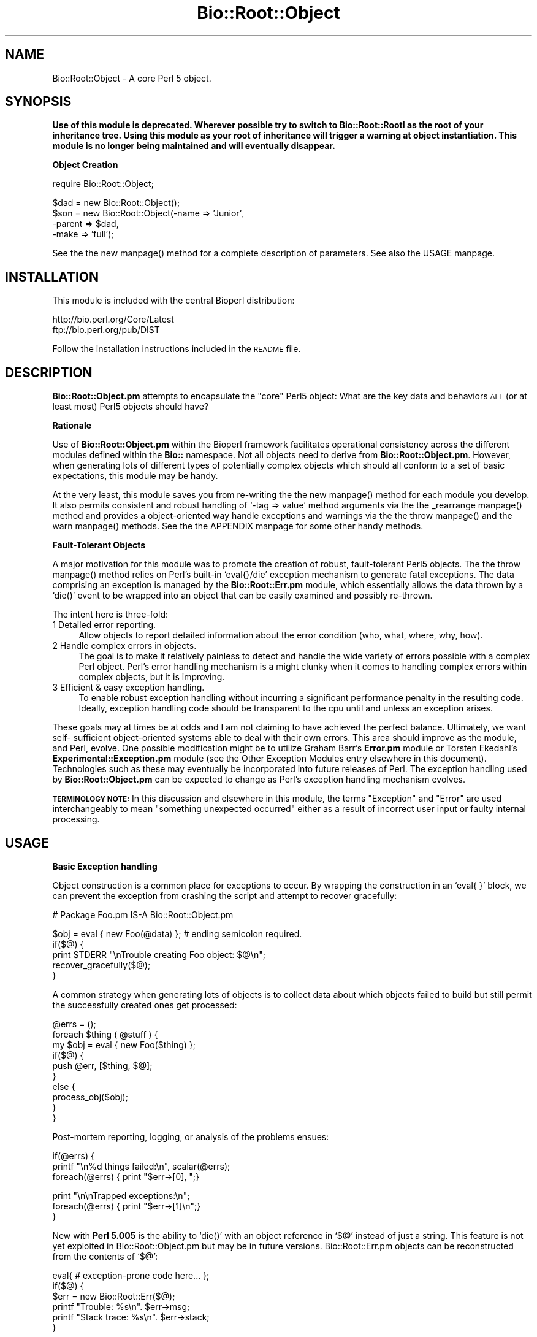 .\" Automatically generated by Pod::Man version 1.02
.\" Wed Jun 27 13:30:10 2001
.\"
.\" Standard preamble:
.\" ======================================================================
.de Sh \" Subsection heading
.br
.if t .Sp
.ne 5
.PP
\fB\\$1\fR
.PP
..
.de Sp \" Vertical space (when we can't use .PP)
.if t .sp .5v
.if n .sp
..
.de Ip \" List item
.br
.ie \\n(.$>=3 .ne \\$3
.el .ne 3
.IP "\\$1" \\$2
..
.de Vb \" Begin verbatim text
.ft CW
.nf
.ne \\$1
..
.de Ve \" End verbatim text
.ft R

.fi
..
.\" Set up some character translations and predefined strings.  \*(-- will
.\" give an unbreakable dash, \*(PI will give pi, \*(L" will give a left
.\" double quote, and \*(R" will give a right double quote.  | will give a
.\" real vertical bar.  \*(C+ will give a nicer C++.  Capital omega is used
.\" to do unbreakable dashes and therefore won't be available.  \*(C` and
.\" \*(C' expand to `' in nroff, nothing in troff, for use with C<>
.tr \(*W-|\(bv\*(Tr
.ds C+ C\v'-.1v'\h'-1p'\s-2+\h'-1p'+\s0\v'.1v'\h'-1p'
.ie n \{\
.    ds -- \(*W-
.    ds PI pi
.    if (\n(.H=4u)&(1m=24u) .ds -- \(*W\h'-12u'\(*W\h'-12u'-\" diablo 10 pitch
.    if (\n(.H=4u)&(1m=20u) .ds -- \(*W\h'-12u'\(*W\h'-8u'-\"  diablo 12 pitch
.    ds L" ""
.    ds R" ""
.    ds C` `
.    ds C' '
'br\}
.el\{\
.    ds -- \|\(em\|
.    ds PI \(*p
.    ds L" ``
.    ds R" ''
'br\}
.\"
.\" If the F register is turned on, we'll generate index entries on stderr
.\" for titles (.TH), headers (.SH), subsections (.Sh), items (.Ip), and
.\" index entries marked with X<> in POD.  Of course, you'll have to process
.\" the output yourself in some meaningful fashion.
.if \nF \{\
.    de IX
.    tm Index:\\$1\t\\n%\t"\\$2"
.    .
.    nr % 0
.    rr F
.\}
.\"
.\" For nroff, turn off justification.  Always turn off hyphenation; it
.\" makes way too many mistakes in technical documents.
.hy 0
.if n .na
.\"
.\" Accent mark definitions (@(#)ms.acc 1.5 88/02/08 SMI; from UCB 4.2).
.\" Fear.  Run.  Save yourself.  No user-serviceable parts.
.bd B 3
.    \" fudge factors for nroff and troff
.if n \{\
.    ds #H 0
.    ds #V .8m
.    ds #F .3m
.    ds #[ \f1
.    ds #] \fP
.\}
.if t \{\
.    ds #H ((1u-(\\\\n(.fu%2u))*.13m)
.    ds #V .6m
.    ds #F 0
.    ds #[ \&
.    ds #] \&
.\}
.    \" simple accents for nroff and troff
.if n \{\
.    ds ' \&
.    ds ` \&
.    ds ^ \&
.    ds , \&
.    ds ~ ~
.    ds /
.\}
.if t \{\
.    ds ' \\k:\h'-(\\n(.wu*8/10-\*(#H)'\'\h"|\\n:u"
.    ds ` \\k:\h'-(\\n(.wu*8/10-\*(#H)'\`\h'|\\n:u'
.    ds ^ \\k:\h'-(\\n(.wu*10/11-\*(#H)'^\h'|\\n:u'
.    ds , \\k:\h'-(\\n(.wu*8/10)',\h'|\\n:u'
.    ds ~ \\k:\h'-(\\n(.wu-\*(#H-.1m)'~\h'|\\n:u'
.    ds / \\k:\h'-(\\n(.wu*8/10-\*(#H)'\z\(sl\h'|\\n:u'
.\}
.    \" troff and (daisy-wheel) nroff accents
.ds : \\k:\h'-(\\n(.wu*8/10-\*(#H+.1m+\*(#F)'\v'-\*(#V'\z.\h'.2m+\*(#F'.\h'|\\n:u'\v'\*(#V'
.ds 8 \h'\*(#H'\(*b\h'-\*(#H'
.ds o \\k:\h'-(\\n(.wu+\w'\(de'u-\*(#H)/2u'\v'-.3n'\*(#[\z\(de\v'.3n'\h'|\\n:u'\*(#]
.ds d- \h'\*(#H'\(pd\h'-\w'~'u'\v'-.25m'\f2\(hy\fP\v'.25m'\h'-\*(#H'
.ds D- D\\k:\h'-\w'D'u'\v'-.11m'\z\(hy\v'.11m'\h'|\\n:u'
.ds th \*(#[\v'.3m'\s+1I\s-1\v'-.3m'\h'-(\w'I'u*2/3)'\s-1o\s+1\*(#]
.ds Th \*(#[\s+2I\s-2\h'-\w'I'u*3/5'\v'-.3m'o\v'.3m'\*(#]
.ds ae a\h'-(\w'a'u*4/10)'e
.ds Ae A\h'-(\w'A'u*4/10)'E
.    \" corrections for vroff
.if v .ds ~ \\k:\h'-(\\n(.wu*9/10-\*(#H)'\s-2\u~\d\s+2\h'|\\n:u'
.if v .ds ^ \\k:\h'-(\\n(.wu*10/11-\*(#H)'\v'-.4m'^\v'.4m'\h'|\\n:u'
.    \" for low resolution devices (crt and lpr)
.if \n(.H>23 .if \n(.V>19 \
\{\
.    ds : e
.    ds 8 ss
.    ds o a
.    ds d- d\h'-1'\(ga
.    ds D- D\h'-1'\(hy
.    ds th \o'bp'
.    ds Th \o'LP'
.    ds ae ae
.    ds Ae AE
.\}
.rm #[ #] #H #V #F C
.\" ======================================================================
.\"
.IX Title "Bio::Root::Object 3"
.TH Bio::Root::Object 3 "perl v5.6.0" "2001-06-18" "User Contributed Perl Documentation"
.UC
.SH "NAME"
Bio::Root::Object \- A core Perl 5 object.
.SH "SYNOPSIS"
.IX Header "SYNOPSIS"
\&\fBUse of this module is deprecated. Wherever possible try to switch to
Bio::Root::RootI as the root of your inheritance tree. Using this module as
your root of inheritance will trigger a warning at object instantiation.
This module is no longer being maintained and will eventually disappear.\fR
.Sh "Object Creation"
.IX Subsection "Object Creation"
.Vb 1
\&    require Bio::Root::Object;
.Ve
.Vb 4
\&    $dad = new Bio::Root::Object();
\&    $son = new Bio::Root::Object(-name    => 'Junior', 
\&                                 -parent  => $dad,
\&                                 -make    => 'full');
.Ve
See the the new manpage() method for a complete description of parameters.
See also the USAGE manpage.
.SH "INSTALLATION"
.IX Header "INSTALLATION"
This module is included with the central Bioperl distribution:
.PP
.Vb 2
\&   http://bio.perl.org/Core/Latest
\&   ftp://bio.perl.org/pub/DIST
.Ve
Follow the installation instructions included in the \s-1README\s0 file.
.SH "DESCRIPTION"
.IX Header "DESCRIPTION"
\&\fBBio::Root::Object.pm\fR attempts to encapsulate the \*(L"core\*(R" Perl5
object: What are the key data and behaviors \s-1ALL\s0 (or at least most) Perl5
objects should have?
.Sh "Rationale"
.IX Subsection "Rationale"
Use of \fBBio::Root::Object.pm\fR within the Bioperl framework facilitates
operational consistency across the different modules defined within
the \fBBio::\fR namespace.  Not all objects need to derive from
\&\fBBio::Root::Object.pm\fR. However, when generating lots of different types
of potentially complex objects which should all conform to a set of
basic expectations, this module may be handy.
.PP
At the very least, this module saves you from re-writing the the new manpage()
method for each module you develop. It also permits consistent and
robust handling of \f(CW\*(C`\-tag => value\*(C'\fR method arguments via the
the _rearrange manpage() method and provides a object-oriented way handle
exceptions and warnings via the the throw manpage() and the warn manpage() methods. 
See the the APPENDIX manpage for some other handy methods.
.Sh "Fault-Tolerant Objects"
.IX Subsection "Fault-Tolerant Objects"
A major motivation for this module was to promote the creation of robust,
fault-tolerant Perl5 objects. The the throw manpage() method relies on Perl's built-in 
\&\f(CW\*(C`eval{}/die\*(C'\fR exception mechanism to generate fatal exceptions.
The data comprising an exception is managed by the \fBBio::Root::Err.pm\fR 
module, which essentially allows the data thrown by a \f(CW\*(C`die()\*(C'\fR event to be
wrapped into an object that can be easily examined and possibly re-thrown.
.PP
The intent here is three-fold:
.Ip "1 Detailed error reporting." 4
.IX Item "1 Detailed error reporting."
Allow objects to report detailed information about the error condition 
(who, what, where, why, how).
.Ip "2 Handle complex errors in objects." 4
.IX Item "2 Handle complex errors in objects."
The goal is to make it relatively painless to detect and handle the wide
variety of errors possible with a complex Perl object.
Perl's error handling mechanism is a might clunky when it comes to
handling complex errors within complex objects, but it is improving.
.Ip "3 Efficient & easy exception handling." 4
.IX Item "3 Efficient & easy exception handling."
To enable robust exception handling without incurring a significant
performance penalty in the resulting code. Ideally, exception handling
code should be transparent to the cpu until and unless an exception
arises. 
.PP
These goals may at times be at odds and I am not claiming 
to have achieved the perfect balance. Ultimately, we want self-
sufficient object-oriented systems able to deal with their own errors. 
This area should improve as the module, and Perl, evolve. 
One possible modification might be to utilize Graham Barr's \fBError.pm\fR
module or Torsten Ekedahl's \fBExperimental::Exception.pm\fR module 
(see the Other Exception Modules entry elsewhere in this document).
Technologies such as these may eventually be
incorporated into future releases of Perl. The exception handling 
used by \fBBio::Root::Object.pm\fR can be expected to change as Perl's 
exception handling mechanism evolves.
.PP
\&\fB\s-1TERMINOLOGY\s0 \s-1NOTE:\s0\fR In this discussion and elsewhere in this module,
the terms \*(L"Exception\*(R" and \*(L"Error\*(R" are used interchangeably to mean
\&\*(L"something unexpected occurred\*(R" either as a result of incorrect user
input or faulty internal processing.
.SH "USAGE"
.IX Header "USAGE"
.Sh "Basic Exception handling"
.IX Subsection "Basic Exception handling"
Object construction is a common place for exceptions to occur. By wrapping
the construction in an \f(CW\*(C`eval{ }\*(C'\fR block, we can prevent the exception from
crashing the script and attempt to recover gracefully:
.PP
.Vb 1
\&    # Package Foo.pm IS-A Bio::Root::Object.pm
.Ve
.Vb 5
\&    $obj = eval { new Foo(@data) };  # ending semicolon required.
\&    if($@) { 
\&        print STDERR "\enTrouble creating Foo object: $@\en";
\&        recover_gracefully($@); 
\&    }
.Ve
A common strategy when generating lots of objects is to collect
data about which objects failed to build but still permit
the successfully created ones get processed:
.PP
.Vb 10
\&    @errs = ();
\&    foreach $thing ( @stuff ) {
\&        my $obj = eval { new Foo($thing) };
\&        if($@) {
\&            push @err, [$thing, $@];
\&        }
\&        else {
\&            process_obj($obj);
\&        }
\&    }
.Ve
Post-mortem reporting, logging, or analysis of the problems ensues:
.PP
.Vb 3
\&    if(@errs) {
\&        printf "\en%d things failed:\en", scalar(@errs);
\&        foreach(@errs) { print "$err->[0], ";}
.Ve
.Vb 3
\&        print "\en\enTrapped exceptions:\en";
\&        foreach(@errs) { print "$err->[1]\en";}
\&    }
.Ve
New with \fBPerl 5.005\fR is the ability to \f(CW\*(C`die()\*(C'\fR with an object 
reference in \f(CW\*(C`$@\*(C'\fR instead of just a string. This feature is not yet
exploited in Bio::Root::Object.pm but may be in future versions.
Bio::Root::Err.pm objects can be reconstructed from the contents of \f(CW\*(C`$@\*(C'\fR:
.PP
.Vb 6
\&    eval{ # exception-prone code here... };
\&    if($@) {
\&        $err = new Bio::Root::Err($@);
\&        printf "Trouble: %s\en". $err->msg;
\&        printf "Stack trace: %s\en". $err->stack;
\&    }
.Ve
.Sh "Demo Scripts"
.IX Subsection "Demo Scripts"
Some demo script that illustrate working with Bio::Root::Objects are included with the distribution (see the INSTALLATION manpage). These are also available at:
.PP
.Vb 1
\&    http://bio.perl.org/Core/Examples/Root_object
.Ve
.SH "STRICTNESS & VERBOSITY"
.IX Header "STRICTNESS & VERBOSITY"
There are two global variables that can be used to control sensitivity to
exceptions/warnings and the amount of reporting for all objects within a process.
These are accessed via functions \f(CW\*(C`strictness()\*(C'\fR and \f(CW\*(C`verbosity()\*(C'\fR exported by
\&\fBBio::Root::Global.pm\fR.
.PP
.Vb 1
\&  $STRICTNESS  - Regulates the sensitivity of the object to exceptions and warnings.
.Ve
.Vb 1
\&  $VERBOSITY   - Regulates the amount of reporting by an object.
.Ve
The the strict manpage() and the verbose manpage() methods of \fBBio::Root::Object.pm\fR
originally operated at the the object level, to permit individual
strictness and verbosity levels for different objects. This level of
control is not usually required and can often be inconvenient; one
typically wants to set these properties globally for a given
script. While this sacrifices some flexibility, it saves time and
memory when working with lots of objects. For instance, child objects
don't have to worry about checking their parents to determine their
strictness/verbosity levels. Strictness and verbosity are 
globally-defined values, but different classes of objects can be
differentially sensitive to these values depending on design criteria.
.PP
Strictness and verbosity can be positive or negative. Negative 
verbosity equals terseness; negative strictness equals permissiveness.
In \fBBio::Root::Object.pm\fR only the the throw manpage() and the warn manpage() methods
are sensitive to these values as indicated in the tables below:
.PP
.Vb 14
\&    +---------+
\&    | throw() |         v e r b o s i t y
\&    +---------+ -------------------------------------
\&                   -1             0            1
\&    s           ----------   -----------   ----------
\&    t
\&    r   -2   --     throw() converted into warn()    
\&    i         
\&    c   -1   |   Exception    Exception      Exception
\&    t    0   |_  printed      printed        printed
\&    n    1   |   without      with           with stack
\&    e    2   |   stack trace  stack trace    trace and 
\&    s        |                               sysbeep
\&    s
.Ve
.Vb 14
\&    +---------+
\&    | warn()  |         v e r b o s i t y
\&    +---------+ --------------------------------------
\&                   -1             0            1
\&    s           ----------   -----------   -----------
\&    t          
\&    r   -2   |   Warning      Warning        Warning
\&    i   -1   |_  not          printed        printed
\&    c    0   |   printed      without        with stack
\&    t    1   |   but          stack trace    trace and 
\&    n        |   attached*                   sysbeep
\&    e
\&    s    2   --      warn() converted into throw()   
\&    s
.Ve
.Vb 3
\&     (*) Warnings will be attached to an object if the 
\&     -record_err =>1 flag is set when constructing the object
\&     or if $object->record_err(1) is called subsequent to creation.
.Ve
See the methods the verbose manpage(), the strict manpage(), the throw manpage(), the warn manpage(), and
the record_err manpage() for more details.
.SH "DEPENDENCIES"
.IX Header "DEPENDENCIES"
As the \fBBio::Root::Object.pm\fR does not inherit from any modules 
but wraps (i.e., provides an interface and delegates 
functionality to) other modules in the Bio::Root:: hierarchy:
.PP
.Vb 5
\&   Module                    Purpose
\&   --------------------      ------------------------------------
\&   Bio::Root::Err.pm         Exception handling
\&   Bio::Root::IOManager.pm   Input/output of object data or error data
\&   Bio::Root::Xref.pm        Arbitrary links between objects
.Ve
All of these modules are loaded only when necessary.
\&\fBBio::Root::Err.pm\fR is an object representing an exception.
\&\fBBio::Root::IOManager.pm\fR and \fBBio::Root::Xref.pm\fR are more experimental. They are
utilized via delegation, which permits them to be developed and utilized
independently of \fBBio::Root::Object.pm\fR.
.PP
Since this module is at the root of potentially many different objects
in a particular application, efficiency is important. Bio::Root::Object.pm is 
intended to be a lightweight, lean and mean module. 
.SH "FEEDBACK"
.IX Header "FEEDBACK"
.Sh "Mailing Lists"
.IX Subsection "Mailing Lists"
User feedback is an integral part of the evolution of this and other Bioperl modules.
Send your comments and suggestions preferably to one of the Bioperl mailing lists.
Your participation is much appreciated.
.PP
.Vb 2
\&  bioperl-l@bioperl.org             - General discussion
\&  http://bioperl.org/MailList.shtml - About the mailing lists
.Ve
.Sh "Reporting Bugs"
.IX Subsection "Reporting Bugs"
Report bugs to the Bioperl bug tracking system to help us keep track the bugs and 
their resolution. Bug reports can be submitted via email or the web:
.PP
.Vb 2
\&    bioperl-bugs@bio.perl.org                   
\&    http://bio.perl.org/bioperl-bugs/
.Ve
.SH "AUTHOR"
.IX Header "AUTHOR"
Steve A. Chervitz, sac@genome.stanford.edu
.PP
See the the FEEDBACK manpage section for where to send bug reports and comments.
.SH "VERSION"
.IX Header "VERSION"
Bio::Root::Object.pm, 0.041
.SH "TODO"
.IX Header "TODO"
.Ip "\(bu Experiment with other Exception classes."
.IX Item "Experiment with other Exception classes."
Consider incorporating a more widely-used Error/Exception module 
(see the Other Exception Modules entry elsewhere in this document).
.Ip "\(bu Think about integration with Data::Dumper.pm for persisting objects."
.IX Item "Think about integration with Data::Dumper.pm for persisting objects."
.SH "SEE ALSO"
.IX Header "SEE ALSO"
.Vb 5
\&  Bio::Root::Err.pm       - Error/Exception object
\&  Bio::Root::IOManager.pm - Input/Output manager object
\&  Bio::Root::Vector.pm    - Manages dynamic lists of objects
\&  Bio::Root::Xref.pm      - Cross-reference object
\&  Bio::Root::Global.pm    - Manages global variables/constants
.Ve
.Vb 2
\&  http://bio.perl.org/Projects/modules.html  - Online module documentation
\&  http://bio.perl.org/                       - Bioperl Project Homepage
.Ve
.Sh "Other Exception Modules"
.IX Subsection "Other Exception Modules"
.Vb 3
\&  Experimental::Exception.pm   - ftp://ftp.matematik.su.se/pub/teke/
\&  Error.pm                     - http://www.cpan.org/authors/id/GBARR/
\&  Throwable.pm                 - mailto:kstevens@globeandmail.ca
.Ve
.Vb 1
\&  http://genome-www.stanford.edu/perlOOP/exceptions.html
.Ve
.SH "ACKNOWLEDGEMENTS"
.IX Header "ACKNOWLEDGEMENTS"
This module was developed under the auspices of the Saccharomyces Genome
Database:
    http://genome-www.stanford.edu/Saccharomyces
.PP
Other Bioperl developers contributed ideas including Ewan Birney, Ian Korf,
Chris Dagdigian, Georg Fuellen, and Steven Brenner.
.SH "COPYRIGHT"
.IX Header "COPYRIGHT"
Copyright (c) 1996\-98 Steve A. Chervitz. All Rights Reserved.
This module is free software; you can redistribute it and/or 
modify it under the same terms as Perl itself.
.SH "APPENDIX"
.IX Header "APPENDIX"
Methods beginning with a leading underscore are considered private
and are intended for internal use by this module. They are
\&\fBnot\fR considered part of the public interface and are described here
for documentation purposes only.
.Sh "new"
.IX Subsection "new"
.Vb 39
\& Purpose   : Creates a blessed object reference (hash) for the indicated class
\&           : and calls _initialize() for the class passing it all parameters.
\& Usage     : new CLASS_NAME [ %named_parameters];
\& Example   : $obj = new Bio::Root::Object 'george';
\&           : $obj = Bio::Root::Object->new(-name    => 'L56163',
\&           :                               -parent => $obj2 );
\&           : $obj = Bio::Root::Object->new();
\& Returns   : Blessed hash reference.
\& Argument  : Named parameters:  (PARAMETER TAGS CAN BE UPPER OR LOWERCASE).
\&           : (all are optional)
\&           :  -NAME       => arbitrary string to identify an object;
\&           :                 should be unique within its class.
\&           :  -PARENT    => blessed reference for an object that
\&           :                 is responsible for the present object
\&           :                 (e.g., a container).
\&           :  -MAKE       => string to specify special constructor option.
\&           :  -OBJ        => object reference for an object to be cloned.
\&           :  -RECORD_ERR => boolean (if true, attach all Err.pm objects generated by
\&           :                 warn() or throw() calls to the present object; 
\&           :                 default = false).
\&           :
\&           : The use of STRICT and VERBOSE in constructors is no longer
\&           : necessary since there is no object-specific strict or verbose setting.
\&           : Use the strictness() and verbosity() functions exported by 
\&           : Bio::Root::Global.pm. These options are still provided 
\&           : in the constructor but the will affect *all* objects within a
\&           : given process.
\&           :
\&           :  -STRICT     => integer (level of strictness: -2, -1, 0, 1, 2).
\&           :  -VERBOSE    => integer (level of verbosity: -1, 0, 1)
\&           :                 Verbosity can be used to control how much reporting
\&           :                 an object should do generally. In this module,
\&           :                 verbosity affects the behavior of throw() and warn()
\&           :                 only.
\&           :                 
\&           :
\& Comments  : This method creates blessed HASH references.
\&           : An object is free to define its own strict, and verbose
\&           : behavior as well as its own make (constructor) options.
.Ve
See Also   : the _initialize manpage(), the name manpage(), the parent manpage(), the make manpage(), the strict manpage(), the verbose manpage(), the throw manpage(), the warn manpage(), the record_err manpage()
.Sh "_initialize"
.IX Subsection "_initialize"
.Vb 44
\& Purpose   : Initializes key Bio::Root::Object.pm data (name, parent, make, strict).
\&           : Called by new().
\& Usage     : n/a; automatically called by Bio::Root::Object::new()
\& Returns   : String containing the -MAKE constructor option or 'default' 
\&           : if none defined (if a -MAKE parameter is defined, the value
\&           : returned will be that obtained from the make() method.)
\&           : This return value saves any subclass from having to call
\&           : $self->make() during construction. For example, within a
\&           : subclass _initialize() method, invoke the Bio::Root::Object::
\&           : initialize() method as follows:
\&           :    my $make = $self->SUPER::_initialize(@param);
\& Argument  : Named parameters passed from new()
\&           :  (PARAMETER TAGS CAN BE ALL UPPER OR ALL LOWER CASE).
\& Comments  : This method calls name(), make(), parent(), strict(), index()
\&           : and thus enables polymorphism on these methods. To save on method
\&           : call overhead, these methods are called only if the data need 
\&           : to be set.
\&           :
\&           : The _set_clone() method is called if the -MAKE option includes
\&           : the string 'clone' (e.g., -MAKE => 'clone').
\&           :
\&           : The index() method is called if the -MAKE option includes
\&           : the string 'index'. (This is an experimental feature)
\&           : (Example: -MAKE => 'full_index').
\&           :
\&           : NOTE ON USING _rearrange():
\&           :
\&           : _rearrange() is a handy method for working with tagged (named)
\&           : parameters and it permits case-insensitive in tag names
\&           : as well as handling tagged or un-tagged parameters.
\&           : _initialize() does not currently call _rearrange() since
\&           : there is a concern about performance when setting many objects.
\&           : One issue is that _rearrange() could be called with many elements 
\&           : yet the caller is interested in only a few. Also, derived objects 
\&           : typically invoke _rearrange() in their constructors as well. 
\&           : This could particularly degrade performance when creating lots 
\&           : of objects with extended inheritance hierarchies and lots of tagged
\&           : parameters which are passes along the inheritance hierarchy.
\&           :
\&           : One thing that may help is if _rearrange() deleted all parameters
\&           : it extracted. This would require passing a reference to the param list
\&           : and may add excessive dereferencing overhead.
\&           : It also would cause problems if the same parameters are used by
\&           : different methods or objects.
.Ve
See Also   : the new manpage(), the make manpage(), the name manpage(), the parent manpage(), the strict manpage(), the index manpage(), the _rearrange manpage(), the _set_clone manpage(), the verbose manpage()
.Sh "\s-1DESTROY\s0"
.IX Subsection "DESTROY"
.Vb 11
\& Purpose   : Provides indication that the object is being reclaimed
\&           : by the GC for debugging purposes only.
\& Usage     : n/a; automatically called by Perl when the ref count 
\&           : on the object drops to zero.
\& Argument  : n/a
\& Comments  : Setting the global $DEBUG to 2 will print messages upon
\&           : object destruction.
\&           : Subclasses should override this method to 
\&           : clean up any resources (open file handles, etc.)
\&           : The overridden method should end with a call to 
\&           : SUPER::DESTROY;
.Ve
See Also   : the destroy manpage() 
.Sh "destroy"
.IX Subsection "destroy"
.Vb 23
\& Purpose   : Clean up any resources allocated by the object and
\&           : remove links to all objects connected to the present
\&           : object with the ultimate aim of signaling the GC to
\&           : reclaim all memory allocated for the object.
\&           : This method breaks links to any Err, IOManager, and Xref objects
\&           : and drops the present object as a child from any parent objects.
\& Usage     : $object->destroy(); undef $object;
\&           : undef-ing the object reference signals the GC to reclaim 
\&           : the object's memory.
\& Returns   : undef
\& Argument  : n/a
\& Comments  : Circular reference structures are problematic for garbage
\&           : collection schemes such as Perl's which are based on reference
\&           : counting. If you create such such structures outside of
\&           : the parent-child relationship, be sure to properly break
\&           : the circularity when destroying the object.
\&           : Subclasses should override this method to call destroy()
\&           : on any contained child objects. The overridden method
\&           : should end with a call to SUPER::destroy().
\& Bugs      : Bio::Root::Xref.pm objects have not been tested and 
\&           : may not be handled properly here.
\&           : Bio::Root::Vector.pm objects are also not yet handled
\&           : properly so beware of crunching lots of Vector objects.
.Ve
.Sh "_drop_child"
.IX Subsection "_drop_child"
.Vb 22
\& Usage     : $object->_drop_child(object_ref)
\&           : Used internally by destroy().
\& Purpose   : To remove a parent-to-child inter-object relationship.
\&           : The aim here is to break cyclical object refs to permit Perl's
\&           : GC to reclaim the object's memory. The expectation is that
\&           : a child object requests of its parent that the parent drop the
\&           : child object making the request. Parents do not drop children
\&           : unless requested by the child in question.
\& Example   : $self->parent->_drop_child($self);
\& Returns   : undef
\& Argument  : Object reference for the child object to be dropped
\& Throws    : Exception if an object ref is not provided as an argument.
\& Comments  : This is a simplistic version that systematically checks every
\&           : data member, searching all top-level array, hash, and scalar data members. 
\&           : It does not recurse through all levels of complex data members.
\&           : Subclasses could override this method to handle complex child data members 
\&           : for more optimal child searching. However, the version here is
\&           : probably sufficient for most situations.
\&           :
\&           : _drop_child() is called by Bio::Root::Object::destroy() for all objects
\&           : with parents.
\& Status    : Experimental
.Ve
See Also   : the destroy manpage()
.Sh "name"
.IX Subsection "name"
.Vb 9
\& Usage     : $object->name([string]);
\& Purpose   : Set/Get an object's common name. 
\& Example   : $myName = $myObj->name;
\&           : $myObj->name('fred');
\& Returns   : String consisting of the object's name or 
\&           : "anonymous <CLASSNAME>" if name is not set.
\&           : Thus, this method ALWAYS returns some string.
\& Argument  : String to be used as the common name of the object. 
\&           : Should be unique within its class.
.Ve
See also   : the has_name manpage()
.Sh "to_string"
.IX Subsection "to_string"
.Vb 7
\& Usage     : $object->to_string();
\& Purpose   : Get an object as a simple string useful for debugging purposes.
\& Example   : print $myObj->to_string;  # prints: Object <PACKAGE NAME> "<OBJECT NAME>"
\& Returns   : String consisting of the package name + object's name 
\&           : Object's name is obtained by calling the name() method.
\& Argument  : n/a
\& Throws    : n/a
.Ve
See also   : the name manpage()
.Sh "parent"
.IX Subsection "parent"
.Vb 17
\& Usage     : $object->parent([object | 'null']);
\& Purpose   : Set/Get the current object's source object. 
\&           : An object's source object (parent) is defined as the object 
\&           : that is responsible for creating the current object (child).
\&           : The parent object may also have a special mechanism for
\&           : destroying the child object. This should be included
\&           : in the parent object's DESTROY method which should end with a
\&           : call to $self->SUPER::DESTROY.
\& Example   : $myObj->parent($otherObject);
\& Returns   : Object reference for the parent object or undef if none is set.
\& Argument  : Blessed object reference (optional) or the string 'null'.
\&           :  'null' = sets the object's _parent field to undef,
\&           :           breaking the child object's link to its parent.
\& Throws    : Exception if argument is not an object reference or 'null'. 
\& Comments  : This method may be renamed 'parent' in the near future.
\&           : When and if this happens, parent() will still be supported but
\&           : will be deprecated.
.Ve
See also   : the destroy manpage()
.Sh "src_obj"
.IX Subsection "src_obj"
.Vb 3
\& Usage     : $object->src_obj([object | 'null']);
\&           : THIS METHOD IS NOW DEPRECATED. USE parent() INSTEAD.
\& Purpose   : Set/Get the current object's source object (parent).
.Ve
.Sh "has_name"
.IX Subsection "has_name"
.Vb 11
\& Usage     : $object->has_name();
\& Purpose   : To determine if an object has a name.
\& Returns   : True (1) if the object's {'Name'} data member is defined.
\&           : False otherwise.
\& Comments  : One may argue, why not just use the name() method as a
\&           : combination setter/getter? has_name() is necessary for 
\&           : the following reasons:
\&           :   (1) If an object's name is not defined, name() returns 
\&           :        "anonymous <CLASSNAME>".
\&           :   (2) If an object's name is 0 (zero) or '' (empty string), 
\&           :       conditionals that simply check name() would fail incorrectly.
.Ve
See also   : the name manpage()
.Sh "make"
.IX Subsection "make"
.Vb 14
\& Usage     : $object->make([string]);
\& Purpose   : Set/Get an object's constructor option.
\&           : make() is intended for use during object construction
\&           : to essentially permit alternate constructors since 
\&           : Perl doesn't have a built-in mechanism for this.
\& Example   : $make = $object->make();
\&           : $object->make('optionA');
\& Returns   : String consisting of the object's make option
\&           : or 'default' if make is not set.
\&           : Thus, this method ALWAYS returns some string.
\& Argument  : String to be used as an option during object construction.
\& Comments  : A typical use of a make option is when cloning an object
\&           : from an existing object. In this case, the new() method
\&           : is called with -MAKE => 'clone'.
.Ve
See also   : the _initialize manpage(), the clone manpage()
.Sh "err"
.IX Subsection "err"
.Vb 45
\& Usage     : $self->err([$data], [$delimit])
\& Purpose   : Check for exceptions/warnings and get data about them.
\&           : (object validation and error data retrieval)
\& Example   : $self->err && print "has err";
\&           : $errCount = $self->err('count');
\&           : $errMsgs  = $self->err('msg',"\et");
\&           : @errNotes = $self->err('note');
\& Returns   : One of the following:
\&           :   1. If no arguments are given
\&           :          a. If the object has an error, the err data member is 
\&           :             returned (this is an Bio::Root::Err.pm object),
\&           :          b. otherwise, undef is returned.
\&           :   2. The number of Errs in the object's err data member (if $data eq 'count').
\&           :   3. A string containing data from a specific field from an object's err member.
\&           :      -- If the object contains multiple errors, data for all errors will be
\&           :         strung together in reverse chronological order with each error's data 
\&           :         preceeded by "Error #n\en" and followed by two delimiters.
\&           :   4. A list containing data from a specific field from an object's err member.
\&           :      -- If the object contains multiple errors, data for all errors will be
\&           :         added in reverse chronological order as separate elements in the list 
\&           :         with NO "Error #n\en" identifier. Individual err list data 
\&           :         (note,tech,stack) will be tab-delimited.
\& Arguments : $data    = The name of a specific Err data member (see %Bio::Root::Err::ERR_FIELDS)
\&           :            OR 'count'.
\&           : $delimit = The delimiter separating a single Err's list data member's elements.
\&           :            Default is "\en". For multi-error objects, two of these
\&           :            delimiters separate data from different errors.
\&           :            If wantarray is true or delimiter is 'list', data from multiple
\&           :            errors will be returned as a list
\&           :
\& Comments  : Since Err objects are now fatal and are not attached to the object by default, 
\&           : this method is largely moot. It is a relic from the former 
\&           : error "polling" days.
\&           : It is handy for accessing non-fatal warnings thrown by the object,
\&           : or in situations where fatal errors are converted to warnings
\&           : as when $self->strict is -1 or $WARN_ON_FATAL is true.
\&           : (Note: an object now only attaches Err objects to itself when 
\&           : constructed with -RECORD_ERR =>1 or if the global $RECORD_ERR is true).
\&           :
\&           : This method is intended mainly to test whether or not an object
\&           : has any Err objects associated with it and if so, obtaining the 
\&           : Err object or specific data about it.
\&           : For obtaining ALL data about an error, use err_string().
\&           : For more detailed manipulations with the Err data, retrieve the
\&           : Err object and process its data as necessary.
.Ve
See also   : the err_string manpage(), the print_err manpage(), \fBBio::Root::Err.pm\fR::get_all
.Sh "record_err"
.IX Subsection "record_err"
.Vb 13
\& Usage     : $object->record_err([0|1]);
\& Purpose   : Set/Get indicator for whether an object should save
\&           : the Bio::Root::Err.pm objects it generates via calls
\&           : to throw() or warn().
\& Example   : $myObj->record_err(1)
\& Returns   : Boolean (0|1)
\& Argument  : Boolean (0|1)
\& Comments  : Record_err is generally useful only for examining
\&           : warnings produced by an object, since calls to throw() 
\&           : are normally fatal (unless strictness is set to -2).
\&           : To turn on recording of errors for all objects in a process,
\&           : use Bio::Root::Global::record_err().
\& Status    : Experimental
.Ve
See also   : the _set_err manpage(), \fB\f(BIBio::Root::Global::record_err()\fB\fR
.Sh "err_state"
.IX Subsection "err_state"
.Vb 5
\& Usage     : $object->err_state();
\& Purpose   : To assess the status of the object's Err object (if any).
\& Returns   : A string: 'EXCEPTION' | 'WARNING' | 'FATAL' | 'OKAY'
\&           : (OKAY is returned if there are no Errors)
\& Status    : Experimental
.Ve
See also   : the _set_err_state manpage()
.Sh "clear_err"
.IX Subsection "clear_err"
.Vb 2
\& Purpose   : To remove any error associated with the given object.
\& Usage     : $myObj->clear_err;
.Ve
See  also  : the _set_err manpage()
.Sh "containment"
.IX Subsection "containment"
.Vb 15
\& Usage     : $aref = $object->containment();
\&           : Since this method can be exported, the following can be used:
\&           : $aref = containment($object);  
\& Purpose   : To determine the containment hierarchy of a object.
\& Returns   : An array reference in which each element is a string
\&           : containing the class and name of
\&           : the object in which this object is contained.
\&           : Indentation increases progressively as the
\&           : hierarchy is traversed.
\&           : E.g.,  Object MyClass "Foo"
\&           :         Contained in object YourClass "Bar"
\&           :          Contained in object HisClass "Moo"
\& Comments  : This method will report only one object at each level
\&           : since an object can currently have only one source object.
\& Status    : Exported
.Ve
See also   : the _set_err manpage()
.Sh "set_stats"
.IX Subsection "set_stats"
.Vb 17
\& Usage     : $object->set_stats(KEY => DATA [,KEY2 => DATA2])
\& Purpose   : To declare and initialize a set of statistics germain
\&           : to an object. Each statistic name becomes a data member
\&           : prefixed with an underscore (if not already) and first
\&           : character after the underscore is lowercased.
\& Example   : $object->set_stats('num_A' =>1,
\&           :                    'Num_B' =>10 ):
\&           : This sets :
\&           :     $object->{'_num_A'} = 1
\&           :     $object->{'_num_B'} = 10;
\& Returns   : n/a
\& Comments  : This method implements a convention for naming Perl
\&           : object data members with a leading underscore,
\&           : consistent with the naming convention of private methods.
\&           : Data members should not be part of an object's public
\&           : interface. The leading underscore helps flag the members
\&           : as private and also prevents inadvertant clobbering.
.Ve
.Sh "strict"
.IX Subsection "strict"
.Vb 31
\& Usage     : $object->strict( [-2|-1|0|1|2] );
\&           : warn $message if $object->strict > 0;
\& Purpose   : To make the object hyper- or hyposensitive to exceptions & warnings.
\&           : Strict = 2  : extremely hyper-sensitive, converts warn() into throw().
\&           : Strict = 1  : hyper-sensitive, but calls to warn are not converted.
\&           : Strict = 0  : no change (throw() = fatal, warn() = non-fatal).
\&           : Strict = -1 : hypo-sensitive, but calls to throw are not converted.
\&           : Strict = -2 : extremely hypo-sensitive, converts throw() into warn()
\&           :
\&           : Two degrees of positive and negative values for strict permit
\&           : the following functionality:
\&           :   1. Setting strict to 2 or -2 leads to more dramatic strictness
\&           :      or permissiveness, respectively. With 2, all calls to warn()
\&           :      become calls to throw() and are therefore fatal. With -2, 
\&           :      the opposite is true and calls to throw become non-fatal.
\&           :      A strict value of 2 is thus an object-level version of 
\&           :      Perl's "use strict" pragma.
\&           :
\&           :   2. Setting strict to 1 or -1 does not affect the behavior of
\&           :      throw() and warn(). This allows an object to implement its
\&           :      its own strictness policy. A strict value of 1 is thus an
\&           :      an object-level version of Perl's -w flag.
\&           :
\& Returns   : Integer between -2 to 2.
\& Comments  : This method no longer accesses an object-specific strictness
\&           : level but rather the global $STRICTNESS variable
\&           : defined in Bio::Root::Global.pm and accessed via the
\&           : strictness() method exported by that package.
\&           : Thus, all objects share the same strictness which
\&           : is generally more convenient.
\& Status    : Experimental
.Ve
See also   : the warn manpage(), the throw manpage(), the STRICTNESS & VERBOSITY entry elsewhere in this document, \fB\f(BIBio::Root::Global::strictness()\fB\fR
.Sh "clone"
.IX Subsection "clone"
.Vb 21
\& Purpose   : To deeply copy an object.
\&           : Creates a new object reference containing an exact 
\&           : copy of an existing object and all its data members.
\& Usage     : $myClone = $myObj->clone;
\& Comments  : This method only clones the Bio::Root::Object data members. 
\&           : To fully clone an object that has data members beyond 
\&           : those inherited from Bio::Root::Object, you must provide a 
\&           : constructor in your class to copy all data of an object
\&           : data into the clone. For an example, see how _set_clone()
\&           : is called by _initialize() in this class.
\&           :
\&           : clone() will pass the named parameters {-MAKE=>'clone'} 
\&           : and {-OBJ=>$self} to the object's constructor. The
\&           : constructor should then either check the -MAKE parameter
\&           : directly or should check the return value from
\&           : a call to the superclass constructor (see _initialize()
\&           : for an example) and then copy the required data members from OBJ
\&           : into the new object, bypassing the normal construction process.
\&           : Cloning of objects has not been extensively tested.
\&           : USE WITH CAUTION.
\& Status    : Experimental
.Ve
See Also   : the _set_clone manpage(), the _initialize manpage()
.Sh "_set_clone"
.IX Subsection "_set_clone"
.Vb 10
\& Usage     : n/a; internal method used by _initialize()
\&           : $self->_set_clone($object_to_be_cloned)
\& Purpose   : Deep copy all Bio::Root::Object.pm data members
\&           : into a new object reference. 
\&           : (This is basically a copy constructor).
\& Argument  : object ref for object to be cloned.
\& Throws    : Exception if argument is not an object reference. 
\& Comments  : Data members which are objects are cloned (parent, io, err).
\&           : Cloning of objects has not been extensively tested.
\&           : USE WITH CAUTION.
.Ve
See Also   : the _initialize manpage()
.Sh "verbose"
.IX Subsection "verbose"
.Vb 15
\& Usage     : $object->verbose([-1|0|1]);
\& Purpose   : Set/Get an indicator for how much ruporting an object should do.
\& Argument  : integer (-1, 0, or 1)
\& Returns   : integer (-1, 0, or 1)
\&           : Returns 0 if verbosity has not been defined.
\&           : Verbosity > 0 indicates extra reporting.
\&           : Verbosity < 0 indicates minimal reporting.
\&           : Verbosity = 0 or undefined indicates default reporting.
\& Comments  : This method no longer accesses an object-specific verbosity
\&           : level but rather the global $VERBOSITY variable
\&           : defined in Bio::Root::Global.pm and accessed via the
\&           : verbosity() method exported by that package.
\&           : Thus, all objects share the same verbosity which 
\&           : is generally more convenient.
\& Status    : Experimental
.Ve
See Also   : the strict manpage(), the STRICTNESS & VERBOSITY entry elsewhere in this document, \fB\f(BIBio::Root::Global::verbosity()\fB\fR
.SH "I/O-RELATED METHODS (Delegated to \fBBio::Root::IOManager.pm\fR)"
.IX Header "I/O-RELATED METHODS (Delegated to Bio::Root::IOManager.pm)"
.Sh "_io"
.IX Subsection "_io"
.Vb 2
\& Usage     : $object->_io()
\& Purpose   : Get the Bio::Root::IOManager.pm object for the current object.
.Ve
See also   : the display manpage(), the read manpage(), the file manpage()
.Sh "_set_io"
.IX Subsection "_set_io"
.Vb 2
\& Usage     : n/a; internal use only.
\& Purpose   : Sets a new Bio::Root::IOManager.pm object for the current object.
.Ve
See also   : the display manpage(), the read manpage(), the file manpage()
.Sh "set_display"
.IX Subsection "set_display"
.Vb 10
\& Usage     : $object->set_display( %named_parameters).
\&           : See Bio::Root::IOManager::set_display() for a description of parameters.
\& Purpose   : Sets the output stream for displaying data associated with an object.
\&           : Delegates to Bio::Root::IOManager::set_display().
\& Argument  : Named parameters (optional).
\&           : See Bio::Root::IOManager::set_display() for a
\&           : description of arguments.
\& Status    : Experimental
\& Comments  : Sets the IOManager.pm object if it is not set.
\&           : I'm not satisfied with the current display()/set_display() strategy.
.Ve
See also   : \fBBio::Root::IOManager.pm\fR::set_display
.Sh "display"
.IX Subsection "display"
.Vb 48
\& Usage     : $object->display( named parameters)
\&           : See Bio::Root::IOManager::display() for a description of parameters.
\& Purpose   : Output information about an object's data.
\&           : Delegates this task to Bio::Root::IOManager::display()
\& Argument  : Named parameters for IOManager::set_display()
\& Status    : Experimental
\& Comments  : Sets the IOManager.pm object if it is not set.
\&           : IOManager::set_display()is then called on the new IOManager object.
\&           :
\&           : The motivation behind the display() method and IOManager.pm
\&           : is to allow for flexible control over output of an
\&           : object's data to/from filehandles, pipes, or STDIN/STDOUT,
\&           : and for passing file handles between objects. Currently, 
\&           : it is used mainly for output to STDOUT.
\&           :  
\&           : There is some concern whether this much functionality is
\&           : actually necessary, hence the "Experimental" status of this
\&           : method.
\&           : 
\&           : -------
\&           : It might be worthwhile to also have a string() method
\&           : that will put an object's data into a string that can be
\&           : further processed as desired. Stringification for persistence 
\&           : issues might be best handled by Data::Dumper.pm.
\&           :
\&           : When overriding this method, use the following syntax:
\&           :
\&           : sub display {
\&           :    my ($self, %param) = @_;
\&           :    $self->SUPER::display(%param);
\&           :    my $OUT = $self->fh();
\&           :    print $OUT "\enSome data...\en";
\&           :  ...
\&           : }
\&           : Now $OUT holds a filhandle reference (or the string 'STDOUT')
\&           : which can be passed to other methods to display different
\&           : data for the object. 
\&           : _set_display() is automatically called with $OUT as the sole
\&           : argument (after $self) by IOManager.pm::display()
\&           : if the -SHOW parameter is set to 'stats' or 'default'.
\&           :
\& Bugs      : Because the $OUT variable can be a FileHandle or a string,
\&           : it is necessary to include the line before using $OUT in 
\&           : print statements:
\&           : I am considering a cleaner way of dealing with this.
\&           : Setting $OUT to a glob (*main::STDOUT) was unsuccessful.
\&           :
\&           : I'm not satisfied with the current display()/set_display() strategy.
.Ve
See also   : \fB\f(BIBio::Root::IOManager::display()\fB\fR
.Sh "_display_stats"
.IX Subsection "_display_stats"
.Vb 5
\& Usage     : n/a; called automatically by Bio::Root::Object::display(-SHOW=>'stats');
\& Purpose   : Display stereotypical data for an object.
\&           : Automatically called via display().
\& Argument  : Filehandle reference or string 'STDOUT' 'STDIN' 'STDERR'
\& Status    : Experimental
.Ve
See also   : the display manpage()
.Sh "read"
.IX Subsection "read"
.Vb 11
\& Usage     : $object->read( named parameters)
\&           : See Bio::Root::IOManager::read() for a description of parameters.
\& Purpose   : Inputs data from an arbitrary source (file or STDIN).
\&           : Delegates this task to Bio::Root::IOManager::read().
\& Status    : Experimental
\& Comments  : Sets the IOManager.pm object if it is not set.
\&           : See the comments for the display() method for some comments
\&           : about IO issues for objects.
\&           : Note that the read() method uses a different strategy than
\&           : the display() method. 
\&           : IO issues are considered experimental.
.Ve
See also   : the display manpage(), \fB\f(BIBio::Root::IOManager::read()\fB\fR
.Sh "fh"
.IX Subsection "fh"
.Vb 6
\& Usage     : $object->fh(['name'])
\&           : See Bio::Root::IOManager::fh() for a complete usage description.
\& Purpose   : Get an object's current FileHandle object or IO stream indicator.
\&           : Delegates to Bio::Root::IOManager.pm.
\& Status    : Experimental
\& Comments  : Sets the IOManager.pm object if it is not set.
.Ve
See also   : \fB\f(BIBio::Root::IOManager::fh()\fB\fR
.Sh "show"
.IX Subsection "show"
.Vb 7
\& Usage     : $object->show()
\&           : See Bio::Root::IOManager::show() for details.
\& Purpose   : Get the string used to specify what to display
\&           : using the display() method.
\&           : Delegates to Bio::Root::IOManager.pm.
\& Status    : Experimental
\& Comments  : Sets the IOManager.pm object if it is not set.
.Ve
See also   : \fB\f(BIBio::Root::IOManager::show()\fB\fR, \fB\f(BIBio::Root::IOManager::set_display()\fB\fR
.Sh "file"
.IX Subsection "file"
.Vb 6
\& Usage     : $object->file()
\&           : See Bio::Root::IOManager::file() for details.
\& Purpose   : Set/Get name of a file associated with an object.
\&           : Delegates to Bio::Root::IOManager.pm.
\& Status    : Experimental
\& Comments  : Sets the IOManager.pm object if it is not set.
.Ve
See also   : \fB\f(BIBio::Root::IOManager::file()\fB\fR
.Sh "compress_file"
.IX Subsection "compress_file"
.Vb 7
\& Usage     : $object->compress_file([filename])
\&           : See Bio::Root::IOManager::compress_file() for details.
\& Purpose   : Compress a file associated with the current object.
\&           : Delegates to Bio::Root::IOManager.pm.
\& Throws    : Propagates exceptions thrown by Bio::Root::IOManager.pm
\& Status    : Experimental
\& Comments  : Sets the IOManager.pm object if it is not set.
.Ve
See also   : the file manpage(), \fB\f(BIBio::Root::IOManager::compress_file()\fB\fR
.Sh "uncompress_file"
.IX Subsection "uncompress_file"
.Vb 6
\& Usage     : $object->uncompress_file([filename])
\&           : Delegates to Bio::Root::IOManager.pm.
\& Purpose   : Uncompress a file associated with the current object.
\& Throws    : Propagates exceptions thrown by Bio::Root::IOManager.pm
\& Status    : Experimental
\& Comments  : Sets the IOManager.pm object if it is not set.
.Ve
See also   : the file manpage(), \fB\f(BIBio::Root::IOManager::uncompress_file()\fB\fR
.Sh "delete_file"
.IX Subsection "delete_file"
.Vb 7
\& Usage     : $object->delete_file([filename])
\&           : See Bio::Root::IOManager::delete_file() for details.
\& Purpose   : Delete a file associated with the current object.
\&           : Delegates to Bio::Root::IOManager.pm.
\& Throws    : Propagates exceptions thrown by Bio::Root::IOManager.pm
\& Status    : Experimental
\& Comments  : Sets the IOManager.pm object if it is not set.
.Ve
See also   : the file manpage(), \fBBio::Root::IOManager.pm\fR::delete_file
.Sh "file_date"
.IX Subsection "file_date"
.Vb 8
\& Usage     : $object->file_date( %named_parameters )
\&           : See Bio::Root::IOManager::file_date() for details.
\& Purpose   : Obtain the last modified data of a file.
\&           : Delegates to Bio::Root::IOManager.pm.
\& Example   : $object->file_date('/usr/home/me/data.txt');
\& Throws    : Propagates exceptions thrown by Bio::Root::IOManager.pm
\& Status    : Experimental
\& Comments  : Sets the IOManager.pm object if it is not set.
.Ve
See also   : the file manpage(), \fB\f(BIBio::Root::IOManager::file_date()\fB\fR
.SH "EXPERIMENTAL METHODS"
.IX Header "EXPERIMENTAL METHODS"
.Sh "xref"
.IX Subsection "xref"
.Vb 13
\& Usage     : $object->xref([object | 'null']);
\& Purpose   : Sets/Gets an object(s) cross-referenced 
\&           : to the current object. 
\& Example   : $myObj->xref('null');       #remove all xrefs
\&           : $myObj->xref($otherObject); #add a cross referenced object
\& Argument  : Object reference or 'null' ('undef' also accepted).
\& Returns   : Object reference or undef if the object has no xref set.
\& Throws    : fatal error if argument is not an object reference or 'null'. 
\& Comments  : An Xref.pm object is a vectorized wrapper for an object.
\&           : Thus, the number of objects cross-referenced can grow
\&           : and shrink at will.
\& Status    : Experimental
\& WARNING   : NOT FULLY TESTED.
.Ve
See Also   : \fBBio::Root::Xref.pm\fR
.Sh "index"
.IX Subsection "index"
.Vb 9
\& Purpose   : To add an object to a package global hash of objects
\&           : for tracking or rapid retrieval.
\& Usage     : $self->index();
\& Status    : Experimental
\& Comments  : The object's name is used to index it into a hash. Objects in
\&           : different classes (packages) will be indexed in different hashes.
\&           : An object's name should thus be unique within its class.
\&           : To find an object, use find_object().
\&           : Uses the package global %Objects_created.
.Ve
See also   : the find_object manpage()
.Sh "find_object"
.IX Subsection "find_object"
.Vb 11
\& Purpose   : To obtain any object reference based on its unique name
\&           : within its class.
\& Usage     : $myObj = &find_object('fred');
\&           : No need to specify the class (package) name of the object.
\& Comments  : To use this method, the object must be previously 
\&           : indexed by Bio::Root::Object.pm. This can be accomplished
\&           : by including 'index' in the -MAKE parameter during object
\&           : construction OR by calling the index() method on the
\&           : the object at any point after construction.
\&           : This is not an instance method.
\& Status    : Experimental
.Ve
See  also  : the index manpage()
.Sh "has_warning"
.IX Subsection "has_warning"
.Vb 6
\& Purpose   : Test whether or not an object has a non-fatal error (warning).
\& Usage     : $self->has_warning;
\& Comments  : This method is not usually needed. Checking err() is 
\&           : sufficient since throw()ing an exception is a fatal event 
\&           : and must be handled when it occurs.
\& Status    : Experimental
.Ve
See also   : the err manpage(), the warn manpage(), the throw manpage()
.Sh "print_err"
.IX Subsection "print_err"
.Vb 10
\& Usage     : print_err([-WHERE=>FileHandle_object [,-SHOW=>msg|note|tech|stack] or any combo])
\& Purpose   : Reports error data for any errors an object may have
\&           : as a string. This will only print warnings since exceptions
\&           : are fatal (unless a strictness of -2 is used).
\& Example   : $myObj->print_err;
\&           : $myObj->print_err(-WHERE=>$myObj->fh('err'), -SHOW=>'msgtechstack');
\& Argument  : SHOW parameter  : specify a sub-set of the err data.
\&           : WHERE parameter : specify a filehandle for printing.
\& Returns   : n/a
\& Status    : Experimental
.Ve
See also   : the err_string manpage(), the strict manpage()
.Sh "err_string"
.IX Subsection "err_string"
.Vb 10
\& Usage     : err_string([-SHOW =>msg|note|tech|stack])
\&           : err_string([-SHOW =>'msgnote'] or other combos)
\& Purpose   : Reports all warnings generated by the object as a string.
\& Example   : $errData = $myObj->err_string;
\&           : print MYHANDLE $myObj->err_string();
\& Argument  : SHOW parameter : return a specific sub-set of the err data.
\& Returns   : A string containing the error data of the object.
\& Comments  : This method is provided as a safer and slightly easier to type
\&           : alternative to $self->err->string.
\& Status    : Experimental
.Ve
See also   : the print_err manpage(), \fBBio::Root::Err.pm\fR::string
.SH "HIGHLY EXPERIMENTAL/DEPRECATED METHODS"
.IX Header "HIGHLY EXPERIMENTAL/DEPRECATED METHODS"
.Sh "terse"
.IX Subsection "terse"
.Vb 12
\& Usage     : $object->terse([0|1]);
\& Purpose   : Set/Get an indicator to report less than the normal amount.
\& Argument  : Boolean (0|1)
\& Returns   : Boolean (0|1)
\& Comments  : This method is for reducing the amount of reporting
\&           : an object will do. 
\&           : terse can be set during object construction with the
\&           : -TERSE => 1 flag.
\&           : Not putting this method in IOManager.pm since that class
\&           : is concerned with "where" to report, not "what" or "how much".
\& Status    : Deprecated  
\&           : Use verbose() with a negative value instead.
.Ve
See also   : the verbose manpage()
.Sh "set_read"
.IX Subsection "set_read"
.Vb 5
\& Usage     : see Bio::Root::IOManager::set_read()
\& Purpose   : Sets an input stream for importing data associated with an object.
\&           : Delegates to Bio::Root::IOManager::set_read().
\& Status    : Experimental
\& WARNING!  : This method has not been tested.
.Ve
See also   : \fBBio::Root::IOManager.pm\fR::set_read
.Sh "set_log_err"
.IX Subsection "set_log_err"
.Vb 6
\& Usage     : see Bio::Root::IOManager::set_log_err()
\& Purpose   : Sets the output stream for logging information about
\&           : an object's errors.
\&           : Delegates to Bio::Root::IOManager::set_log_err().
\& Status    : Experimental
\& WARNING!  : This method has not been tested.
.Ve
See also   : \fBBio::Root::IOManager.pm\fR::set_log_err
.SH "FOR DEVELOPERS ONLY"
.IX Header "FOR DEVELOPERS ONLY"
.Sh "Data Members"
.IX Subsection "Data Members"
Information about the various data members of this module is provided for those 
wishing to modify or understand the code. Two things to bear in mind: 
.Ip "1 Do \s-1NOT\s0 rely on these in any code outside of this module." 4
.IX Item "1 Do NOT rely on these in any code outside of this module."
All data members are prefixed with an underscore to signify that they are private.
Always use accessor methods. If the accessor doesn't exist or is inadequate, 
create or modify an accessor (and let me know, too!). 
.Ip "2 This documentation may be incomplete and out of date." 4
.IX Item "2 This documentation may be incomplete and out of date."
It is easy for this documentation to become obsolete as this module is still evolving. 
Always double check this info and search for members not described here.
.PP
An instance of Bio::Root::Object.pm is a blessed reference to a hash containing
all or some of the following fields:
.PP
.Vb 4
\& FIELD          VALUE
\& ------------------------------------------------------------------------
\&  _name         Common name for an object useful for indexing. 
\&                Should be unique within its class.
.Ve
.Vb 2
\&  _parent       The object which created and is responsible for this object.
\&                When a parent is destroyed, it takes all of its children with it.
.Ve
.Vb 7
\&  _err          Bio::Root::Err.pm object reference. Undefined if the object has no error
\&                or if the _record_err member is false (which is the default).
\&                If object has multiple errors, err becomes a linked
\&                list of Err objects and the err member always points to latest err.
\&                In theory, an object should care only about whether or not it HAS
\&                an Err not how many it has. I've tried to make the management of 
\&                multiple errors as opaque as possible to Bio::Root::Object.
.Ve
.Vb 3
\& _errState      One of @Bio::Root::Err::ERR_TYPES. Allows an object to quickly determine the
\&                the type of error it has (if any) without having to examine 
\&                potentially multiple Err object(s).
.Ve
.Vb 3
\&  _xref         Bio::Root::Xref object (Vector) for tracking other object(s) related to the
\&                present object not by inheritance or composition but by some arbitrary
\&                criteria. This is a new, experimental feature and is not fully implemented.
.Ve
.Vb 4
\&  _make         Used as a switch for custom object initialization. Provides a 
\&                mechanism for alternate constructors. This is somewhat experimental. 
\&                It may be useful for contruction of complex objects and may be of
\&                use for determining how an object was constructed post facto.
.Ve
.Vb 2
\&  _io           Bio::Root::IOManager.pm object reference. Used primarily for handling the 
\&                display of an object's data.
.Ve
.Vb 2
\&  _strict       Integer flag to set the sensitivity to exceptions/warnings
\&                for a given object.
.Ve
.Vb 1
\&  _verbose      Boolean indicator for reporting more or less than the normal amount.
.Ve
.Vb 2
\&  _record_err   Boolean indicator for attaching all thrown exception objects
\&                to the current object. Default = false (don't attach exceptions).
.Ve
